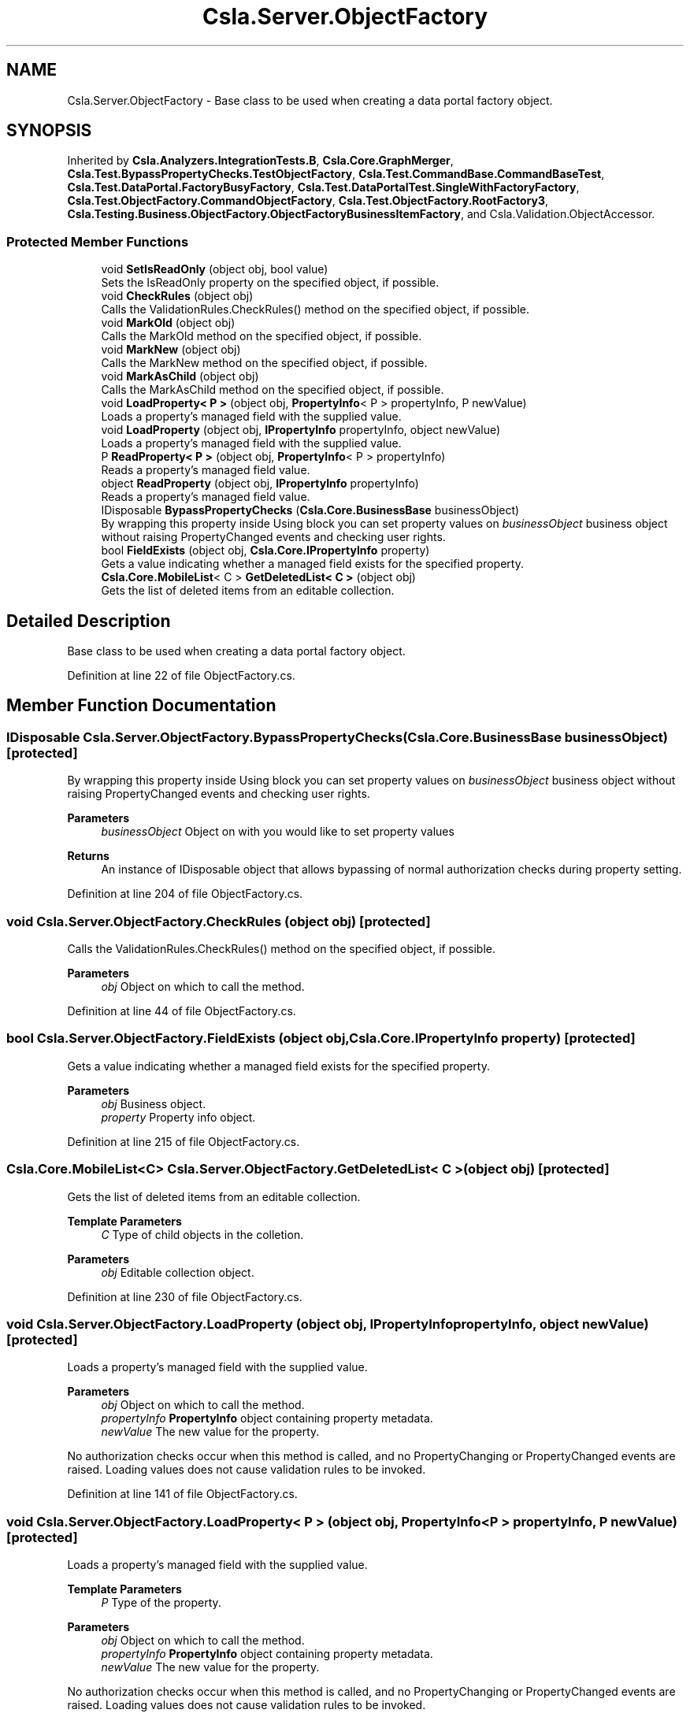 .TH "Csla.Server.ObjectFactory" 3 "Wed Jul 21 2021" "Version 5.4.2" "CSLA.NET" \" -*- nroff -*-
.ad l
.nh
.SH NAME
Csla.Server.ObjectFactory \- Base class to be used when creating a data portal factory object\&.  

.SH SYNOPSIS
.br
.PP
.PP
Inherited by \fBCsla\&.Analyzers\&.IntegrationTests\&.B\fP, \fBCsla\&.Core\&.GraphMerger\fP, \fBCsla\&.Test\&.BypassPropertyChecks\&.TestObjectFactory\fP, \fBCsla\&.Test\&.CommandBase\&.CommandBaseTest\fP, \fBCsla\&.Test\&.DataPortal\&.FactoryBusyFactory\fP, \fBCsla\&.Test\&.DataPortalTest\&.SingleWithFactoryFactory\fP, \fBCsla\&.Test\&.ObjectFactory\&.CommandObjectFactory\fP, \fBCsla\&.Test\&.ObjectFactory\&.RootFactory3\fP, \fBCsla\&.Testing\&.Business\&.ObjectFactory\&.ObjectFactoryBusinessItemFactory\fP, and Csla\&.Validation\&.ObjectAccessor\&.
.SS "Protected Member Functions"

.in +1c
.ti -1c
.RI "void \fBSetIsReadOnly\fP (object obj, bool value)"
.br
.RI "Sets the IsReadOnly property on the specified object, if possible\&. "
.ti -1c
.RI "void \fBCheckRules\fP (object obj)"
.br
.RI "Calls the ValidationRules\&.CheckRules() method on the specified object, if possible\&. "
.ti -1c
.RI "void \fBMarkOld\fP (object obj)"
.br
.RI "Calls the MarkOld method on the specified object, if possible\&. "
.ti -1c
.RI "void \fBMarkNew\fP (object obj)"
.br
.RI "Calls the MarkNew method on the specified object, if possible\&. "
.ti -1c
.RI "void \fBMarkAsChild\fP (object obj)"
.br
.RI "Calls the MarkAsChild method on the specified object, if possible\&. "
.ti -1c
.RI "void \fBLoadProperty< P >\fP (object obj, \fBPropertyInfo\fP< P > propertyInfo, P newValue)"
.br
.RI "Loads a property's managed field with the supplied value\&. "
.ti -1c
.RI "void \fBLoadProperty\fP (object obj, \fBIPropertyInfo\fP propertyInfo, object newValue)"
.br
.RI "Loads a property's managed field with the supplied value\&. "
.ti -1c
.RI "P \fBReadProperty< P >\fP (object obj, \fBPropertyInfo\fP< P > propertyInfo)"
.br
.RI "Reads a property's managed field value\&. "
.ti -1c
.RI "object \fBReadProperty\fP (object obj, \fBIPropertyInfo\fP propertyInfo)"
.br
.RI "Reads a property's managed field value\&. "
.ti -1c
.RI "IDisposable \fBBypassPropertyChecks\fP (\fBCsla\&.Core\&.BusinessBase\fP businessObject)"
.br
.RI "By wrapping this property inside Using block you can set property values on \fIbusinessObject\fP business object without raising PropertyChanged events and checking user rights\&. "
.ti -1c
.RI "bool \fBFieldExists\fP (object obj, \fBCsla\&.Core\&.IPropertyInfo\fP property)"
.br
.RI "Gets a value indicating whether a managed field exists for the specified property\&. "
.ti -1c
.RI "\fBCsla\&.Core\&.MobileList\fP< C > \fBGetDeletedList< C >\fP (object obj)"
.br
.RI "Gets the list of deleted items from an editable collection\&. "
.in -1c
.SH "Detailed Description"
.PP 
Base class to be used when creating a data portal factory object\&. 


.PP
Definition at line 22 of file ObjectFactory\&.cs\&.
.SH "Member Function Documentation"
.PP 
.SS "IDisposable Csla\&.Server\&.ObjectFactory\&.BypassPropertyChecks (\fBCsla\&.Core\&.BusinessBase\fP businessObject)\fC [protected]\fP"

.PP
By wrapping this property inside Using block you can set property values on \fIbusinessObject\fP business object without raising PropertyChanged events and checking user rights\&. 
.PP
\fBParameters\fP
.RS 4
\fIbusinessObject\fP Object on with you would like to set property values 
.RE
.PP
\fBReturns\fP
.RS 4
An instance of IDisposable object that allows bypassing of normal authorization checks during property setting\&. 
.RE
.PP

.PP
Definition at line 204 of file ObjectFactory\&.cs\&.
.SS "void Csla\&.Server\&.ObjectFactory\&.CheckRules (object obj)\fC [protected]\fP"

.PP
Calls the ValidationRules\&.CheckRules() method on the specified object, if possible\&. 
.PP
\fBParameters\fP
.RS 4
\fIobj\fP Object on which to call the method\&. 
.RE
.PP

.PP
Definition at line 44 of file ObjectFactory\&.cs\&.
.SS "bool Csla\&.Server\&.ObjectFactory\&.FieldExists (object obj, \fBCsla\&.Core\&.IPropertyInfo\fP property)\fC [protected]\fP"

.PP
Gets a value indicating whether a managed field exists for the specified property\&. 
.PP
\fBParameters\fP
.RS 4
\fIobj\fP Business object\&.
.br
\fIproperty\fP Property info object\&.
.RE
.PP

.PP
Definition at line 215 of file ObjectFactory\&.cs\&.
.SS "\fBCsla\&.Core\&.MobileList\fP<C> Csla\&.Server\&.ObjectFactory\&.GetDeletedList< C > (object obj)\fC [protected]\fP"

.PP
Gets the list of deleted items from an editable collection\&. 
.PP
\fBTemplate Parameters\fP
.RS 4
\fIC\fP Type of child objects in the colletion\&.
.RE
.PP
\fBParameters\fP
.RS 4
\fIobj\fP Editable collection object\&.
.RE
.PP

.PP
Definition at line 230 of file ObjectFactory\&.cs\&.
.SS "void Csla\&.Server\&.ObjectFactory\&.LoadProperty (object obj, \fBIPropertyInfo\fP propertyInfo, object newValue)\fC [protected]\fP"

.PP
Loads a property's managed field with the supplied value\&. 
.PP
\fBParameters\fP
.RS 4
\fIobj\fP Object on which to call the method\&.
.br
\fIpropertyInfo\fP \fBPropertyInfo\fP object containing property metadata\&.
.br
\fInewValue\fP The new value for the property\&.
.RE
.PP
.PP
No authorization checks occur when this method is called, and no PropertyChanging or PropertyChanged events are raised\&. Loading values does not cause validation rules to be invoked\&. 
.PP
Definition at line 141 of file ObjectFactory\&.cs\&.
.SS "void \fBCsla\&.Server\&.ObjectFactory\&.LoadProperty\fP< P > (object obj, \fBPropertyInfo\fP< P > propertyInfo, P newValue)\fC [protected]\fP"

.PP
Loads a property's managed field with the supplied value\&. 
.PP
\fBTemplate Parameters\fP
.RS 4
\fIP\fP Type of the property\&. 
.RE
.PP
\fBParameters\fP
.RS 4
\fIobj\fP Object on which to call the method\&. 
.br
\fIpropertyInfo\fP \fBPropertyInfo\fP object containing property metadata\&.
.br
\fInewValue\fP The new value for the property\&.
.RE
.PP
.PP
No authorization checks occur when this method is called, and no PropertyChanging or PropertyChanged events are raised\&. Loading values does not cause validation rules to be invoked\&. 
.PP
Definition at line 120 of file ObjectFactory\&.cs\&.
.SS "void Csla\&.Server\&.ObjectFactory\&.MarkAsChild (object obj)\fC [protected]\fP"

.PP
Calls the MarkAsChild method on the specified object, if possible\&. 
.PP
\fBParameters\fP
.RS 4
\fIobj\fP Object on which to call the method\&. 
.RE
.PP

.PP
Definition at line 92 of file ObjectFactory\&.cs\&.
.SS "void Csla\&.Server\&.ObjectFactory\&.MarkNew (object obj)\fC [protected]\fP"

.PP
Calls the MarkNew method on the specified object, if possible\&. 
.PP
\fBParameters\fP
.RS 4
\fIobj\fP Object on which to call the method\&. 
.RE
.PP

.PP
Definition at line 76 of file ObjectFactory\&.cs\&.
.SS "void Csla\&.Server\&.ObjectFactory\&.MarkOld (object obj)\fC [protected]\fP"

.PP
Calls the MarkOld method on the specified object, if possible\&. 
.PP
\fBParameters\fP
.RS 4
\fIobj\fP Object on which to call the method\&. 
.RE
.PP

.PP
Definition at line 60 of file ObjectFactory\&.cs\&.
.SS "object Csla\&.Server\&.ObjectFactory\&.ReadProperty (object obj, \fBIPropertyInfo\fP propertyInfo)\fC [protected]\fP"

.PP
Reads a property's managed field value\&. 
.PP
\fBParameters\fP
.RS 4
\fIobj\fP Object on which to call the method\&.
.br
\fIpropertyInfo\fP \fBPropertyInfo\fP object containing property metadata\&.
.RE
.PP
\fBReturns\fP
.RS 4
.RE
.PP
.PP
No authorization checks occur when this method is called\&. 
.PP
Definition at line 180 of file ObjectFactory\&.cs\&.
.SS "P \fBCsla\&.Server\&.ObjectFactory\&.ReadProperty\fP< P > (object obj, \fBPropertyInfo\fP< P > propertyInfo)\fC [protected]\fP"

.PP
Reads a property's managed field value\&. 
.PP
\fBTemplate Parameters\fP
.RS 4
\fIP\fP 
.RE
.PP
\fBParameters\fP
.RS 4
\fIobj\fP Object on which to call the method\&. 
.br
\fIpropertyInfo\fP \fBPropertyInfo\fP object containing property metadata\&.
.RE
.PP
.PP
No authorization checks occur when this method is called\&. 
.PP
Definition at line 162 of file ObjectFactory\&.cs\&.
.SS "void Csla\&.Server\&.ObjectFactory\&.SetIsReadOnly (object obj, bool value)\fC [protected]\fP"

.PP
Sets the IsReadOnly property on the specified object, if possible\&. 
.PP
\fBParameters\fP
.RS 4
\fIobj\fP Object on which to operate\&.
.br
\fIvalue\fP New value for IsReadOnly\&.
.RE
.PP

.PP
Definition at line 30 of file ObjectFactory\&.cs\&.

.SH "Author"
.PP 
Generated automatically by Doxygen for CSLA\&.NET from the source code\&.
